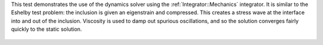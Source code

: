 
This test demonstrates the use of the dynamics solver using the :ref:`Integrator::Mechanics` integrator.
It is similar to the Eshelby test problem: the inclusion is given an eigenstrain and compressed.
This creates a stress wave at the interface into and out of the inclusion.
Viscosity is used to damp out spurious oscillations, and so the solution converges fairly quickly to the static solution.

.. figure:: ../../../tests/EshelbyDynamics/reference/movie.gif
   :scale: 50%
   :align: center
